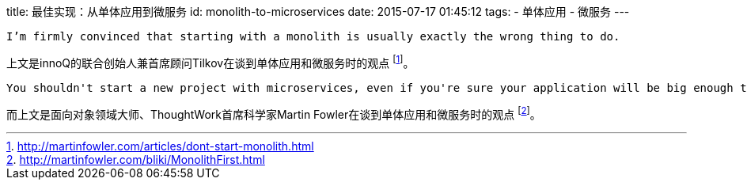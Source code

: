 title: 最佳实现：从单体应用到微服务
id: monolith-to-microservices
date: 2015-07-17 01:45:12
tags:
- 单体应用
- 微服务
---

....
I’m firmly convinced that starting with a monolith is usually exactly the wrong thing to do.
....

上文是innoQ的联合创始人兼首席顾问Tilkov在谈到单体应用和微服务时的观点
footnote:[http://martinfowler.com/articles/dont-start-monolith.html]。

....
You shouldn't start a new project with microservices, even if you're sure your application will be big enough to make it worthwhile.
....


而上文是面向对象领域大师、ThoughtWork首席科学家Martin Fowler在谈到单体应用和微服务时的观点
footnote:[http://martinfowler.com/bliki/MonolithFirst.html]。
